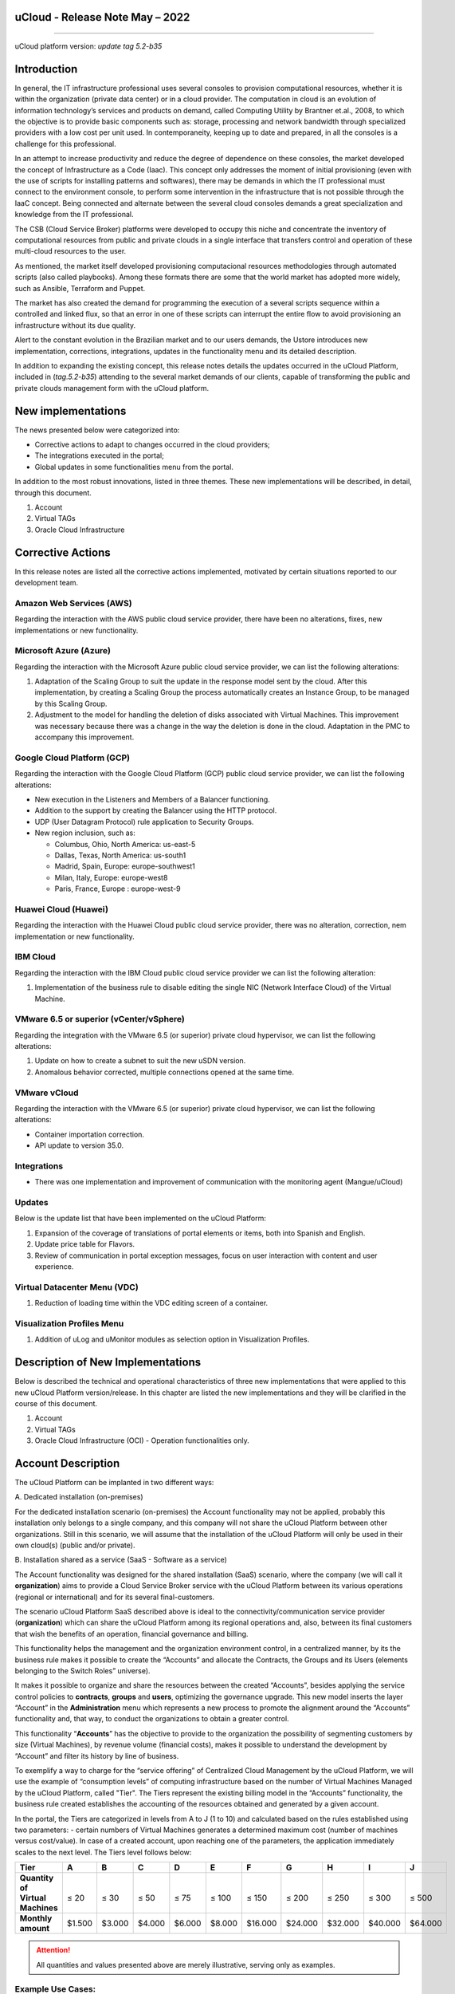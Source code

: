 uCloud - Release Note May – 2022
================================

.. figure:: /figuras/ucloud_logo_peq.png
   :alt: Logo uCLoud
   :scale: 50 %
   :align: center
   
----

uCloud platform version: *update tag 5.2-b35*

Introduction
============

In general, the IT infrastructure professional uses several consoles to provision computational resources, whether it is within the organization (private data center) or in a cloud provider. The computation in cloud is an evolution of information technology’s services and products on demand, called Computing Utility by Brantner et.al., 2008, to which the objective is to provide basic components such as: storage, processing and network bandwidth through specialized providers with a low cost per unit used. In contemporaneity, keeping up to date and prepared, in all the consoles is a challenge for this professional.

In an attempt to increase productivity and reduce the degree of dependence on these consoles, the market developed the concept of Infrastructure as a Code (Iaac). This concept only addresses the moment of initial provisioning (even with the use of scripts for installing patterns and softwares), there may be demands in which the IT professional must connect to the environment console, to perform some intervention in the infrastructure that is not possible through the IaaC concept. Being connected and alternate between the several cloud consoles demands a great specialization and knowledge from the IT professional.

The CSB (Cloud Service Broker) platforms were developed to occupy this niche and concentrate the inventory of computational resources from public and private clouds in a single interface that transfers control and operation of these multi-cloud resources to the user. 

As mentioned, the market itself developed provisioning computacional resources methodologies through automated scripts (also called playbooks). Among these formats there are some that the world market has adopted more widely, such as Ansible, Terraform and Puppet.

The market has also created the demand for programming the execution of a several scripts sequence within a controlled and linked flux, so that an error in one of these scripts can interrupt the entire flow to avoid provisioning an infrastructure without its due quality. 

Alert to the constant evolution in the Brazilian market and to our users demands, the Ustore introduces new implementation, corrections, integrations, updates in the functionality menu and its detailed description.

In addition to expanding the existing concept, this release notes details the updates occurred in the uCloud Platform, included in (*tag.5.2-b35*) attending to the several market demands of our clients, capable of transforming the public and private clouds management form with the uCloud platform.

New implementations 
===================

The news presented below were categorized into:

* Corrective actions to adapt to changes occurred in the cloud providers;

* The integrations executed in the portal;

* Global updates in some functionalities menu from the portal.

In addition to the most robust innovations, listed in three themes. These new implementations will be described, in detail, through this document.

#. Account 

#. Virtual TAGs 

#. Oracle Cloud Infrastructure

Corrective Actions
==================

In this release notes are listed all the corrective actions implemented, motivated by certain situations reported to our development team.

Amazon Web Services (AWS)
-------------------------

Regarding the interaction with the AWS public cloud service provider, there have been no alterations, fixes, new implementations or new functionality.

Microsoft Azure (Azure)
-----------------------

Regarding the interaction with the Microsoft Azure public cloud service provider, we can list the following alterations:

#. Adaptation of the Scaling Group to suit the update in the response model sent by the cloud. After this implementation, by creating a Scaling Group the process automatically creates an Instance Group, to be managed by this Scaling Group.

#. Adjustment to the model for handling the deletion of disks associated with Virtual Machines. This improvement was necessary because there was a change in the way the deletion is done in the cloud. Adaptation in the PMC to accompany this improvement.

Google Cloud Platform (GCP)
---------------------------

Regarding the interaction with the Google Cloud Platform (GCP) public cloud service provider, we can list the following alterations:

* New execution in the Listeners and Members of a Balancer functioning.

* Addition to the support by creating the Balancer using the HTTP protocol.

* UDP (User Datagram Protocol) rule application to Security Groups.

* New region inclusion, such as:

  * Columbus, Ohio, North America: us-east-5
  * Dallas, Texas, North America: us-south1
  * Madrid, Spain, Europe: europe-southwest1
  * Milan, Italy, Europe: europe-west8
  * Paris, France, Europe	: europe-west-9

Huawei Cloud (Huawei)
---------------------

Regarding the interaction with the Huawei Cloud public cloud service provider, there was no alteration, correction, nem implementation or new functionality. 

IBM Cloud
---------

Regarding the interaction with the IBM Cloud public cloud service provider we can list the following alteration:

#. Implementation of the business rule to disable editing the single NIC (Network Interface Cloud) of the Virtual Machine.

VMware 6.5 or superior (vCenter/vSphere)
----------------------------------------

Regarding the integration with the VMware 6.5 (or superior) private cloud hypervisor, we can list the following alterations:

#.	Update on how to create a subnet to suit the new uSDN version.

#.	Anomalous behavior corrected, multiple connections opened at the same time.

VMware vCloud
-------------

Regarding the interaction with the VMware 6.5 (or superior) private cloud hypervisor, we can list the following alterations:

* Container importation correction.

* API update to version 35.0.

Integrations
------------

* There was one implementation and improvement of communication with the monitoring agent (Mangue/uCloud)

Updates
-------

Below is the update list that have been implemented on the uCloud Platform:

#. Expansion of the coverage of translations of portal elements or items, both into Spanish and English.

#. Update price table for Flavors.

#. Review of communication in portal exception messages, focus on user interaction with content and user experience.

Virtual Datacenter Menu (VDC)
-----------------------------

#. Reduction of loading time within the VDC editing screen of a container.

Visualization Profiles Menu 
---------------------------

#. Addition of uLog and uMonitor modules as selection option in Visualization Profiles.

Description of New Implementations
==================================

Below is described the technical and operational characteristics of three new implementations that were applied to this new uCloud Platform version/release. In this chapter are listed the new implementations and they will be clarified in the course of this document.

#.	Account 

#.	Virtual TAGs 

#.	Oracle Cloud Infrastructure (OCI) - Operation functionalities only. 

Account Description
===================

The uCloud Platform can be implanted in two different ways:

\ A. \ Dedicated installation (on-premises)

For the dedicated installation scenario (on-premises) the Account functionality may not be applied, probably this installation only belongs to a single company, and this company will not share the uCloud Platform between other organizations. Still in this scenario, we will assume that the installation of the uCloud Platform will only be used in their own cloud(s) (public and/or private).

\ B. \ Installation shared as a service (SaaS - Software as a service)

The Account functionality was designed for the shared installation (SaaS) scenario, where the company (we will call it **organization**) aims to provide a Cloud Service Broker service with the uCloud Platform between its various operations (regional or international) and for its several final-customers.

The scenario uCloud Platform SaaS described above is ideal to the connectivity/communication service provider (**organization**) which can share the uCloud Platform among its regional operations and, also, between its final customers that wish the benefits of an operation, financial governance and billing.

This functionality helps the management and the organization environment control, in a centralized manner, by its the business rule makes it possible to create the “Accounts” and allocate the Contracts, the Groups and its Users (elements belonging to the Switch Roles” universe). 

It makes it possible to organize and share the resources between the created “Accounts”, besides applying the service control policies to **contracts**, **groups** and **users**, optimizing the governance upgrade. This new model inserts the layer “Account” in the **Administration** menu which represents a new process to promote the alignment around the “Accounts” functionality and, that way, to conduct the organizations to obtain a greater control.

This functionality “**Accounts**” has the objective to provide to the organization the possibility of segmenting customers by size (Virtual Machines), by revenue volume (financial costs), makes it possible to understand the development by “Account” and filter its history by line of business.

To exemplify a way to charge for the “service offering” of Centralized Cloud Management by the uCloud Platform, we will use the example of “consumption levels” of computing infrastructure based on the number of Virtual Machines Managed by the uCloud Platform, called "Tier". The Tiers represent the existing billing model in the “Accounts” functionality, the business rule created establishes the accounting of the resources obtained and generated by a given account.

In the portal, the Tiers are categorized in levels from A to J (1 to 10) and calculated based on the rules established using two parameters: - certain numbers of Virtual Machines generates a determined maximum cost (number of machines versus cost/value). In case of a created account, upon reaching one of the parameters, the application immediately scales to the next level. The Tiers level follows below: 

+-----------------------+--------+--------+--------+--------+--------+---------+---------+---------+---------+---------+
| **Tier**              |  **A** |  **B** |  **C** |  **D** | **E**  |  **F**  |  **G**  |  **H**  |  **I**  |  **J**  |
+=======================+========+========+========+========+========+=========+=========+=========+=========+=========+
|| **Quantity of**      ||       ||       ||       ||       ||       ||        ||        ||        ||        ||        |
|| **Virtual Machines** || ≤ 20  || ≤ 30  || ≤ 50  || ≤ 75  || ≤ 100 || ≤ 150  || ≤ 200  || ≤ 250  || ≤ 300  || ≤ 500  |
+-----------------------+--------+--------+--------+--------+--------+---------+---------+---------+---------+---------+
| **Monthly amount**    | $1.500 | $3.000 | $4.000 | $6.000 | $8.000 | $16.000 | $24.000 | $32.000 | $40.000 | $64.000 |
+-----------------------+--------+--------+--------+--------+--------+---------+---------+---------+---------+---------+

.. attention:: All quantities and values presented above are merely illustrative, serving only as examples.

Example Use Cases:
------------------

* Galaxy Company Contract (qty. VMs 20):

Just for the purpose of exemplifying a scenario, we will describe the offer of services to use the uCloud Platform in the SaaS (Software as Service) modality to the Galaxy company, and in its “Account” there are 20 Virtual Machines (active and managed by uCloud Platform), it fits in the Tier level “A” - the monthly amount to be invested by the Galaxy Company will be R$1,500 reais or dollars (depends on which country the company will be established). An important observation, in case the account uses only 18 machines, it will still be classified in Tier “A”.

Segmentation by Accounts
------------------------


There are two classes of “Accounts”, they are categorized into two types, the accounts in the **Integrator** type and the **Producer** type, detailed below:

* \ A. \ **Integrator Account** This account is responsible for creating the profiles of  the integrator and producer accounts, when creating these profiles, it feeds the tiers and the packages, in addition to establishing, the producer account its usage rule. 

  * To exemplify:

  It works as a kind of cluster, agglomerating and categorizing other corporations.

  * For example: 

  In case of a multinational corporation using an Integrator account, it can be considered an “Integrator Account” for the countries that comprise it: Mexico, Brazil, Chile and Colombia.

  The corporation is responsible for creating other accounts and escalating the other users' permissions. Its particularity is the list of all the producer accounts, the list of all associated contracts and can apply business rules.

* \ B. \ **Producer Account** This producer account belongs to the organization which consumes the resource, represents a minor clustering unit and can operate the entire portal.

  * For example: 

  Resuming the example above, this multinational corporation creates the “producer accounts” for the organizations that belong to it within a certain country listed above, in Brazil, the organization has companies A and B which administers the contracts a1 and b1.

  Below is an illustration that represents the complete concept of the scope of the “Account” functionality implemented in the uCloud Platform. The names and denominations used are merely illustrative.

  .. figure:: /figuras/ucloud_arquitetura_conceitual003.png
   :align: center
   
----

The Producer Accounts can have one or more administrators (in this level the profile of this user is one of System Administrator - ex.: root), the contracts stop being created when the corporate resource ends, the visualization profiles and permission obey the business rule applied by the integrator account. 

The strategy of using the “Accounts”  functionality provides a better perception of value at the level of hierarchy that wants to organize the data within the context of organization, by facilitating its transit at the operational, managerial and executive levels.

With the creation of this functionality, the account administrator can manage the visualization and the permission of each user within each **group**, contained in a given **contract**. In this way, the access is denied by default, being granted only when the permissions specify “allow”. 

Additionally, the functionality “Accounts” makes it possible to use the control policies that establish the protection barrier of permission and visualization for users, depending on the characteristics of the type of user, group and contract to which it belongs. 

By establishing these defaults of permission, access and resources visualization, it organizes and qualifies the privilege each user will have within the environment the public cloud providers in each contract/group/user belongs, creating that way, different and necessary permissions to create minuncious controls in each account.

Description of Virtual TAGs 
===========================

In a broad context, a TAG (a label) it’s a keyword that signs or identifies a particular computational resource (or service resulting from its existence) stored in a cloud provider, repository or database. The TAGs are a type of metadata, capable of providing information that describes the data, this facilitates automated search for information retrieval. A TAG is a label in which the user assigns a **Key** and a **Value** to a public cloud computacional resource.

In the scenario of any type of cloud, the data contained in TAGs is used together with other forms of tagging that the cloud providers use to classify information about their resources. Thus, the TAGs help the research, organization, identification, management and, finally, the filtering of used resources in any cloud provider, for example: AWS, Azure, Google, among others. 

These TAGs (labels) after linking to a resource are used to categorize these resources so they can be classified by: purpose, property, criteria or location. For example: the user or the organization, can define a set of TAGs for the Amazon EC2 instances, of their account, to help track the owner and/or clustering level (stack values) of each computacional resource of the public cloud consumed.

.. figure:: /figuras/ucloud_menu_configuracao_tag_virtual001.png
   :align: center

----

.. note:: The picture above is an example and the information present is merely illustrative. 

In the picture above we use two Virtual Machines as an example of how to illustrate the link between TAG and resources. A detail that is mentioned very little is that the public cloud service providers don’t allow linking TAGs to all their products and/or services (check the provider documentation to know which resources are likely to have a TAG linked to the resource).

In the example above we link “two different TAGs” to the same resource (Virtual Machine) in this way we induce that the financial reports by TAG totaled the cost value of the TAG twice (the same value in each TAGs) and, for this example, in this situation double the cost within the same period.

But we must highlight that to the public cloud service provider’s environment, once a TAG is created, it will not automatically be linked to any resource (or services resulting from the resource existence). The user must first create the TAG(s) and then manually link the TAG(s) to the wished resource(s). Because it is a manual process and performed by a user at the cloud service provider console, the TAGs resources can be time consuming for the public cloud Cost Administrator. There may be too many rows in the billing/bucket file for the Cost Administrator to check. This verification and the TAGs linking process is continuous and manual.

.. important:: The fact that the TAGs are accessible to many services in cloud providers, it’s important to avoid adding private or confidential data to the Virtual TAGs, as for example: personal identification, confidential or sensitive information.

The uCloud Platform synchronizes and receives the content of the billing file (CSV) from the public cloud service provider and, consequently, receives all the TAGs existing in the provider.


The uCloud Platform Virtual Tags
--------------------------------

We mentioned above that the process of linking a TAGs to a resource is manual, time consuming and, above all, it is not automatically repeated for new services of a resource that already has a linked TAG.

The new uCloud Platform Virtual TAGs functionality creates an automation for the TAGs linking process to existing resources in the public cloud service provider’s environment.
The uCloud Platform Virtual TAG process may automatically link a specific TAG to a resource to be selected based on Product Name and/or Product Family and/or Resource Identifier. It’s important to highlight the conjunction “and/or” shows the high granularity degree the user can select to attend to their specific use of their need.

See below how the new Virtual TAGs implementation allows to automate the TAGs link in resources. 

.. figure:: /figuras/fig_release_note_maio_ing/ucloud_tabela_tag_virtal_maio_ing0001.png
   :align: center

----

.. note:: The picture above is an example and the present information is merely illustrative.

In the example above, every time the uCloud Platform performs the billing/bucket CSV file synchronization, the TAGs will be linked automatically to all resource records (rows) in the billing file in which the Product Name or Product Family or Resource Identifier correlation is found.

The Virtual TAGs are applied in cloud resources (for example: virtual machines, databases) so it’s possible to create classification by projects, divisions by cost center, among other types of groupings.These keys and TAG values may or may not be reflected in the billing reports available to consultation only through the public cloud provider’s console. Thus, the resources imported from the bucket/billing file existing in the public cloud providers that by any policy these providers fail to index the tag to the cloud service resource, may receive a “Virtual TAG”. But it’s very important to highlight that these “Virtual TAGs” only exist in the uCloud Platform database, not being written (or synchronized) to the bucket/billing that exists in the public cloud service provider’s environment.

This is a unique service and it’s available with the new uCloud Platform implementation to facilitate the used resource classification in the **several clouds** through the “Virtual TAG”. The Virtual TAG must be created by the client organization, it can be based on the categorization profile, according to the used resource and the identification needed in the financial report, whether it is by purpose, property, criteria or location, among others. 

The Virtual TAG must be applied by the user client within the uCloud portal, in order to enable the resource automated identification that is no longer tagged by the several cloud providers with different rules and internal policies of each one of them. After the Virtual TAG application as a uCloud Platform resource and then, applying through the virtual-tag-applier Accountant, and their normalization, using the virtual-tag-normalizer Accountant. This way, the information visualization will be easier for the decision making, recorded in the financial reports, regarding the used resources provided by the several clouds that were not previously tagged by the cloud itself.

The organizations that use the automated processes to manage the infrastructure include the additional TAGs specific for automation, in general they create relevant grouping to organize the resources in technical, commercial and security dimensions.

Virtual TAGs Normalization
--------------------------

It’s important to mention the continuous existence of a cloud service provider resource, it generates new services or products resulting from the public cloud service provider resource existence/maintenance (ex.: snapshots).

When a client requests a creation of a backup copy of the new disk image (snapshot) a new snapshot may, not necessarily, receive the link of a TAG in the Virtual TAGs process.

To cover this gap there is a new **Virtual TAGs Normalization** functionality. 

This process performs a comparison of each row of the billing file and when it finds a resource with “no Virtual TAG” but this row is a new service/product of a resource with a Virtual TAG, this process MAKES A COPY of the Virtual TAG from the main resource even if its ProductName, ProductFamily, Resource Identifier combination were not able to link the Virtual TAG.

.. figure:: /figuras/ucloud_menu_configuracao_tag_virtual003.png
   :align: center

----

.. note:: The table above is an example and the present information is merely illustrative.


This process may take a while, because it is performed with the string comparison of characters of each billing row individually.

With this process, the uCloud Platform complements the new Virtual TAGs functionality, but it must be executed only when the Cost Administrator user identifies that there are resources with no Virtual TAGs.

When to use
-----------

Based on this new implementation, aimed at classifying, normalization and visualization of obtained information from the public cloud several providers, the new functionality “Virtual TAGs” enables to ticket/tag, that is, mark the resources that by some rule or definition, were not possible to find registered in the billing of a certain cloud provider used by the organization or user customer. 

Once, each cloud presents different reports of used resources, the difficulty for the IT professional to be able to normalize and understand the presented classification in several clouds, or even the suppressed information by TAGs absence that group the relevant format, valuable information, whether they are quantitative, qualitative or financial, facilitating the organization and/or its user customer the possibility of an assertive decision making, when using this new implementation called “Virtual TAGs”. Developed by the Ustore as a solution to attend this absence, it claimed in the reports that it has a similar behavior in the several cloud providers, such as AWS, Azure, Google, among others. 

The uCloud portal generates the financial report, this report retrieves information by product name or by TAG. It’s the uCloud portal that offers this unique service of “Virtual TAGs” that enables and/or facilitates the management and the classification of certain resources that no longer receive TAGs in the cloud, as mentioned previously, by rules or internal policies established by the providers themselves. 

It is necessary to use this new implementation, when the organization and the user customer need to retrieve information by TAG or product name in a distinct way, in several clouds, once each cloud provider, like Google, AWS and Azure treat the billing record report differently. And each one of them uses its own nomenclatures for each type of offered resource.

By applying the “Virtual TAGs” to the cloud resources (e.g: database and virtual machines) it is possible to create classification by cost centers divisions, projects and other types of groupings.

The new implementation from the uCloud portal enables users to present the information generated in the financial report according to what was classified or tagged by the user to group or identify information, whether it is by product name, purpose, property, criteria or location, among others.

.. note:: The keys and TAGs values may or may not be reflected in the billing report of several clouds. The TAGs don’t save semantic meaning in the Amazon EC2, they are interpreted as a character sequence.

Thus, resources imported from the public cloud billing file that, by any policies of these providers, fail to index the tag to the cloud service resource, may receive a “Virtual TAG” within the portal.

TAGs Restrictions
-----------------

In case of the Virtual TAGs application, there are some tips and basic restrictions to be applied:

* **Maximum number of TAGs by resource**: 50

* **Maximum key size**: 128 characters

* **Maximum value size**: 256 characters

* **Allowed characters**: the allowed characters are: letters (a-z, A-Z), numbers (0-9) and representable spaces, besides the following characters: + - = . _ : / @.

* To enable instance tags in metadata, the instance tags keys allow use of the letters (a-z, A-Z), numbers (0-9) and the following characters: + - = . ,  _ : @. Avoid spaces or / , and it can’t form only . (a dot), .. (two dots) or _index.

.. note:: For any resource, each key tag must be exclusive and can only have one value.

.. important:: The keys and TAGs values are Case Sensitive, in other words, differentiate **UPPERCASE from lowercase**. 

.. warning:: The **aws** prefix it’s reserved for the Amazon Web Service (AWS) use. It’s not possible to edit nor exclude the key or the value of a TAG when it has a key with this prefix. The TAGs with the aws prefix: don’t count to TAGs by resource limit.

How to use
----------

This new implementation allows to tag the missing marking resources in the cloud ticketing, either by rule or definition. This results in relevant information gained from those resources that would no longer be categorized and retrieved. 

There are some common marking strategies that help identify and manage resources in the cloud, to organize resources and to allocate costs, beyond several marking categories in the cloud, AWS for example: 

* Techniques

* Automation

* Commercials

* Safety

The additional TAGs present better efficiency by creating groupings, TAGs techniques, TAGs for automation, commercial TAGs, safety TAGs. We can mention some among them: Name, Applicative ID, Applicative Function, Cluster, Environment, Version, Date/Time, Accept/Refuse/ Safety, Project. Owner, Cost Center/ Business Unit, Customer, Confidentiality and Conformity.

.. note:: The TAG behavior in the AWS cloud: the TAGs created by the system that start with aws: are reserved for the AWS use, it’s not possible to edit or exclude a TAG that starts with the aws prefix. Regarding the creation TAG limit, each resource can have a maximum of 50 TAGs created by the user.

We can summarize the Virtual TAGs functionality use process in two distinct moments:

#. **Creation and Automation in the Virtual TAGs use**;

  \ a. \ Provision an identification name for a single Virtual TAGs profile with all the TAGs links based on the Product Name and/or Product Family and/or Resource Identifier combination.

  \ b. \ Virtual TAGs Link Profile to the cloud identifier (container).

  \ c. \ Perform Billing/Bucket file processing and synchronization.

  \ d. \ Visualization of Financial reports on the uCloud Platform using totalization by **TAGs**.

  \ e. \ If its identified that there are still resources with NO TAGs (remember there are resources the public cloud service provider does not link to any TAG; or that the Product Name, Product Family, Resource Identifier combination was not enough to associate the totality of rows of the billing file), the uCloud Platform allows to address the TAGs absence with the next process.

2. **Virtual TAGs normalization**;

  \ a. \ This process should only be applied when the existing combination in the Virtual TAGs Profile cannot apply TAGs to all the resources.
  
  \ b. \ This process must be executed ONLY ONCE a month as it demands a certain time to complete the normalization of all the billing rows in the current month period. This process must be started manually and normalizes the virtual TAGs just for a single period, it’s not recurring or automatic.

The picture below presents the new implementation in the uCloud portal:

.. figure:: /figuras/fig_release_note_maio_ing/ucloud_menu_configuração_tag_virtual_ing001.png
   :align: center

----

With the addition of the new functionality in the portal and the possibility to use the Virtual TAGs to retrieve information previously tagged from the used resource in any cloud provider, uniquely, where the use can occur in two flows, detailed next:

#. Linking  a TAG to a cloud resource through the specification of a character sequence that identifies a [**ProductName**], [**ProductFamily**] and/or [**Cloud Identifier**].

  \ a. \ For this flow, the user can specify, for example, that the resource belonging to the ProductName Amazon Elastic Compute Cloud, in the [ProductFamily] **Data Transfer**, linked to the cloud identifier i-0e85640d78d096974 has the TAGs specified  in the form, even if these TAGs are not provided by the cloud.

.. figure:: /figuras/fig_release_note_maio_ing/ucloud_menu_configuração_tag_virtual_ing002.png
   :align: center

----

.. figure:: /figuras/fig_release_note_maio_ing/ucloud_menu_configuração_tag_virtual_ing003.png
   :align: center

----

  \ b. \ Virtual TAGs Link Profile created, to the cloud (container) provisioned on the uCloud Platform.

.. figure:: /figuras/fig_release_note_maio_ing/ucloud_menu_configuração_tag_virtual_ing004.png
   :align: center

----

2. Normalization of TAGs for resources where TAGs are not returned by the cloud in the product family.

  \ a. \ For this flow, it will be possible to enable that in the act of the cloud ticketing data collection, the obtained resources do not come by default with the cloud provider TAG, they will be normalized with the TAGs that are associated with this resource.

  * If there already is a TAG with the same key on the other side, the TAG will not be overwritten. 
  
  * All the hyper Identifiers that belong to the same [productName].

When exporting the billing report, the “Virtual TAGs” return to normal, according to the resources used in the TAGs.


.. figure:: /figuras/fig_release_note_maio_ing/ucloud_menu_configuração_tag_virtual_ing005.png
   :align: center

----

The picture above presents the Virtual TAGs application, by the virtual-tag-applier Accountant, and its normalization, using the virtual-tag-normalizer Accountant.

Oracle Cloud Infrastructure (OCI)
=================================

With the organizations needing to maintain a consistent performance, they tend to adopt the strategy of using multiple public cloud providers. To attend to this demand, the Ustore launches the new implementation “Oracle Cloud Infrastructure (OCI), integrating the OCI public cloud with the uCloud portal.

This new release of the uCloud Platform, provides only the OCI infrastructure operation functionalities, according to the list below.

From this release notes, our portal to give support to the cloud, available the resources and functionality of **embitne Operation** OCI listed next: 

.. figure:: /figuras/fig_release_note_maio_ing/ucloud_tabela_oracle_ing0002.png
   :align: center

----

It should be noted that the current list of functionalities above is directly related to the availability of functionalities present in the current Software Development kit (SDK) published by Oracle, and was used by the Ustore DevOps team (May/2022) for integration with the Oracle Cloud Infrastructure.

The continuous development of both the DevOps team at Ustore, as well as the expansion of new functionalities present in other evolutions of the Oracle SDK, provides the evolution of releases and/or versions of the uCloud Platform, which will be listed in the future Release Notes of the uCloud Platform.

.. note:: In the present moment of this Release note (May, 2022) the API and the SDK for the OCI still does not allow the complete support to the collect implementation and billing infrastructure calcule present in the OCI environment. We await the SDK and API Oracle Cloud Infrastructure evolution to implement the billing functionality for OCI.

This set of new functionalities implemented and described, contained in this document, generated the development of this new version (update tag.5.2-b35). Thus, Ustore reaffirms its constant commitment to evolving the platform and aligning it with the needs of the market and its customers.

.. _SwitchRoles: https://ustore-software-e-servicos-ltda-manuais.readthedocs-hosted.com/pt/latest/Manuais/usr-manual.html?highlight=swit%20roles#switch-roles

Informações do SwitchRoles_ 
